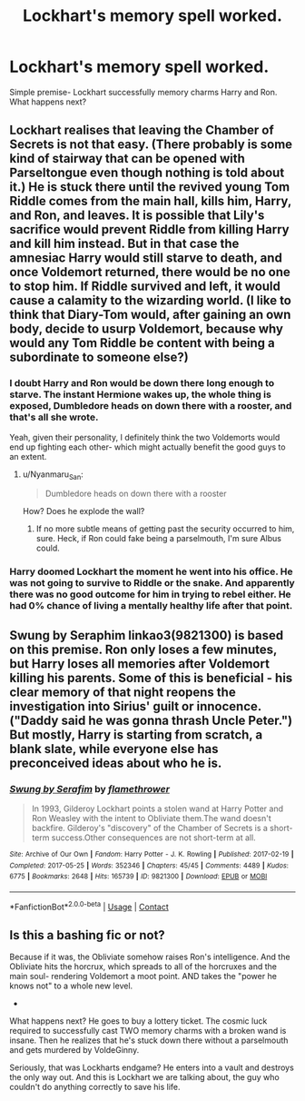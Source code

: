 #+TITLE: Lockhart's memory spell worked.

* Lockhart's memory spell worked.
:PROPERTIES:
:Author: AntonBrakhage
:Score: 1
:DateUnix: 1601109907.0
:DateShort: 2020-Sep-26
:FlairText: Prompt
:END:
Simple premise- Lockhart successfully memory charms Harry and Ron. What happens next?


** Lockhart realises that leaving the Chamber of Secrets is not that easy. (There probably is some kind of stairway that can be opened with Parseltongue even though nothing is told about it.) He is stuck there until the revived young Tom Riddle comes from the main hall, kills him, Harry, and Ron, and leaves. It is possible that Lily's sacrifice would prevent Riddle from killing Harry and kill him instead. But in that case the amnesiac Harry would still starve to death, and once Voldemort returned, there would be no one to stop him. If Riddle survived and left, it would cause a calamity to the wizarding world. (I like to think that Diary-Tom would, after gaining an own body, decide to usurp Voldemort, because why would any Tom Riddle be content with being a subordinate to someone else?)
:PROPERTIES:
:Author: Gavin_Magnus
:Score: 2
:DateUnix: 1601112025.0
:DateShort: 2020-Sep-26
:END:

*** I doubt Harry and Ron would be down there long enough to starve. The instant Hermione wakes up, the whole thing is exposed, Dumbledore heads on down there with a rooster, and that's all she wrote.

Yeah, given their personality, I definitely think the two Voldemorts would end up fighting each other- which might actually benefit the good guys to an extent.
:PROPERTIES:
:Author: AntonBrakhage
:Score: 2
:DateUnix: 1601114322.0
:DateShort: 2020-Sep-26
:END:

**** u/Nyanmaru_San:
#+begin_quote
  Dumbledore heads on down there with a rooster
#+end_quote

How? Does he explode the wall?
:PROPERTIES:
:Author: Nyanmaru_San
:Score: 1
:DateUnix: 1601189658.0
:DateShort: 2020-Sep-27
:END:

***** If no more subtle means of getting past the security occurred to him, sure. Heck, if Ron could fake being a parselmouth, I'm sure Albus could.
:PROPERTIES:
:Author: AntonBrakhage
:Score: 1
:DateUnix: 1601226186.0
:DateShort: 2020-Sep-27
:END:


*** Harry doomed Lockhart the moment he went into his office. He was not going to survive to Riddle or the snake. And apparently there was no good outcome for him in trying to rebel either. He had 0% chance of living a mentally healthy life after that point.
:PROPERTIES:
:Author: Jon_Riptide
:Score: 2
:DateUnix: 1601133513.0
:DateShort: 2020-Sep-26
:END:


** Swung by Seraphim linkao3(9821300) is based on this premise. Ron only loses a few minutes, but Harry loses all memories after Voldemort killing his parents. Some of this is beneficial - his clear memory of that night reopens the investigation into Sirius' guilt or innocence. ("Daddy said he was gonna thrash Uncle Peter.") But mostly, Harry is starting from scratch, a blank slate, while everyone else has preconceived ideas about who he is.
:PROPERTIES:
:Author: RookRider
:Score: 2
:DateUnix: 1601221166.0
:DateShort: 2020-Sep-27
:END:

*** [[https://archiveofourown.org/works/9821300][*/Swung by Serafim/*]] by [[https://www.archiveofourown.org/users/flamethrower/pseuds/flamethrower][/flamethrower/]]

#+begin_quote
  In 1993, Gilderoy Lockhart points a stolen wand at Harry Potter and Ron Weasley with the intent to Obliviate them.The wand doesn't backfire. Gilderoy's "discovery" of the Chamber of Secrets is a short-term success.Other consequences are not short-term at all.
#+end_quote

^{/Site/:} ^{Archive} ^{of} ^{Our} ^{Own} ^{*|*} ^{/Fandom/:} ^{Harry} ^{Potter} ^{-} ^{J.} ^{K.} ^{Rowling} ^{*|*} ^{/Published/:} ^{2017-02-19} ^{*|*} ^{/Completed/:} ^{2017-05-25} ^{*|*} ^{/Words/:} ^{352346} ^{*|*} ^{/Chapters/:} ^{45/45} ^{*|*} ^{/Comments/:} ^{4489} ^{*|*} ^{/Kudos/:} ^{6775} ^{*|*} ^{/Bookmarks/:} ^{2648} ^{*|*} ^{/Hits/:} ^{165739} ^{*|*} ^{/ID/:} ^{9821300} ^{*|*} ^{/Download/:} ^{[[https://archiveofourown.org/downloads/9821300/Swung%20by%20Serafim.epub?updated_at=1600873495][EPUB]]} ^{or} ^{[[https://archiveofourown.org/downloads/9821300/Swung%20by%20Serafim.mobi?updated_at=1600873495][MOBI]]}

--------------

*FanfictionBot*^{2.0.0-beta} | [[https://github.com/FanfictionBot/reddit-ffn-bot/wiki/Usage][Usage]] | [[https://www.reddit.com/message/compose?to=tusing][Contact]]
:PROPERTIES:
:Author: FanfictionBot
:Score: 1
:DateUnix: 1601221186.0
:DateShort: 2020-Sep-27
:END:


** Is this a bashing fic or not?

Because if it was, the Obliviate somehow raises Ron's intelligence. And the Obliviate hits the horcrux, which spreads to all of the horcruxes and the main soul- rendering Voldemort a moot point. AND takes the "power he knows not" to a whole new level.

-

What happens next? He goes to buy a lottery ticket. The cosmic luck required to successfully cast TWO memory charms with a broken wand is insane. Then he realizes that he's stuck down there without a parselmouth and gets murdered by VoldeGinny.

Seriously, that was Lockharts endgame? He enters into a vault and destroys the only way out. And this is Lockhart we are talking about, the guy who couldn't do anything correctly to save his life.
:PROPERTIES:
:Author: Nyanmaru_San
:Score: 1
:DateUnix: 1601190029.0
:DateShort: 2020-Sep-27
:END:
